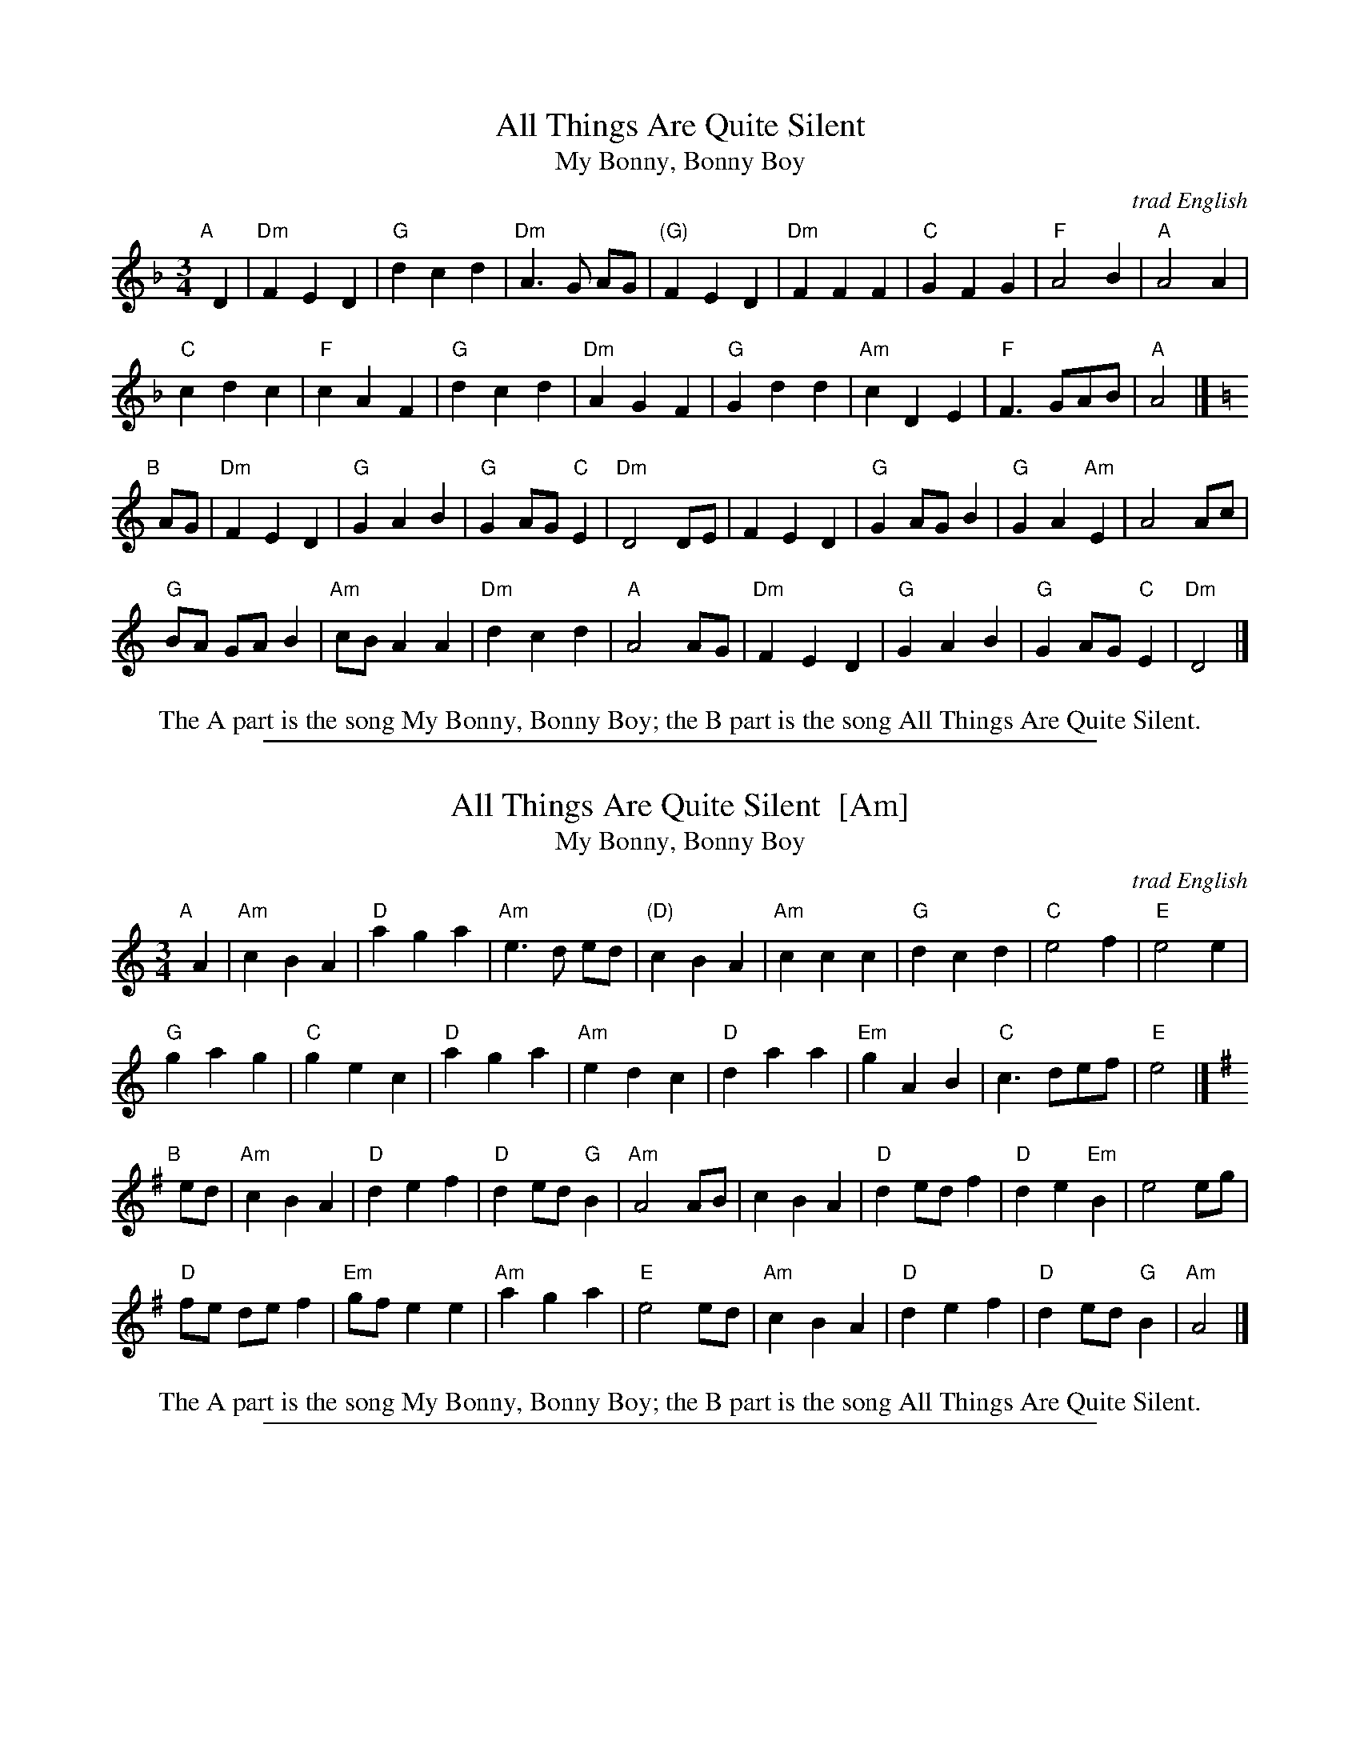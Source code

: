 X: 1
T: All Things Are Quite Silent
T: My Bonny, Bonny Boy
O: trad English
N: For dance by Victor Skowronki (2005)
N: Tunes collected by Ralph Vaughan Williams
R: waltz
Z: 2012 John Chambers <jc:trillian.mit.edu>
M: 3/4
L: 1/8
K: Dm
"A"[|] D2 |\
"Dm"F2 E2 D2 | "G"d2 c2 d2 |  "Dm"A3 G AG | "(G)"F2 E2 D2 |\
"Dm"F2 F2 F2 | "C"G2 F2 G2 | "F"A4 B2 | "A"A4 A2 |
"C"c2 d2 c2 | "F"c2 A2 F2 | "G"d2 c2 d2 | "Dm"A2 G2 F2 |\
"G"G2 d2 d2 | "Am"c2 D2 E2 | "F"F3 GAB | "A"A4 |] [K:=B]
K: Ddor
"B"[|] AG |\
"Dm"F2 E2 D2 | "G"G2 A2 B2 | "G"G2 AG "C"E2 | "Dm"D4 DE |\
F2 E2 D2 | "G"G2 AG B2 | "G"G2 A2 "Am"E2 | A4 Ac |
"G"BA GA B2 | "Am"cB A2 A2 | "Dm"d2 c2 d2 | "A"A4 AG |\
"Dm"F2 E2 D2 | "G"G2 A2 B2 | "G"G2 AG "C"E2 | "Dm"D4 |]
%%center The A part is the song My Bonny, Bonny Boy; the B part is the song All Things Are Quite Silent.

%%sep 1 1 500
X: 2
T: All Things Are Quite Silent  [Am]
T: My Bonny, Bonny Boy
O: trad English
N: For dance by Victor Skowronki (2005)
N: Tunes collected by Ralph Vaughan Williams
R: waltz
Z: 2012 John Chambers <jc:trillian.mit.edu>
M: 3/4
L: 1/8
K: Am
"A"[|] A2 |\
"Am"c2 B2 A2 | "D"a2 g2 a2 |  "Am"e3 d ed | "(D)"c2 B2 A2 |\
"Am"c2 c2 c2 | "G"d2 c2 d2 | "C"e4 f2 | "E"e4 e2 |
"G"g2 a2 g2 | "C"g2 e2 c2 | "D"a2 g2 a2 | "Am"e2 d2 c2 |\
"D"d2 a2 a2 | "Em"g2 A2 B2 | "C"c3 def | "E"e4 |] [K:^f]
K: Ador
"B"[|] ed |\
"Am"c2 B2 A2 | "D"d2 e2 f2 | "D"d2 ed "G"B2 | "Am"A4 AB |\
c2 B2 A2 | "D"d2 ed f2 | "D"d2 e2 "Em"B2 | e4 eg |
"D"fe de f2 | "Em"gf e2 e2 | "Am"a2 g2 a2 | "E"e4 ed |\
"Am"c2 B2 A2 | "D"d2 e2 f2 | "D"d2 ed "G"B2 | "Am"A4 |]
%%center The A part is the song My Bonny, Bonny Boy; the B part is the song All Things Are Quite Silent.

%%sep 1 1 500
X: 3
T:
K:
%%begintext
A:
 1-4: All circle left.
 5-8: First couple turns two hands.
 9-12: First lady leads down between second couple, Casts around second lady, and Crosses to
partner's place. First man follows his partner and ends in her place.
13-14: All left hand star halfway.
15-16: All change places with neighbor by the left shoulder. Women Will be on outside, men on the inside.

B:
 1-2: Women turn by the right halfway.
 3-4: All turn partner by the left halfway.
 5-6: Women tum by the right halfway.
 7-8: All turn Corner by the left halfway.
 9-12: A11 gypsy with partner by the right shoulder.
13-14: Women change places by the left shoulder.
15-16: First man, first woman, and second man lead to progressed place with a counterclockwise
open Circle. The second Woman turns single.
%%endtext
